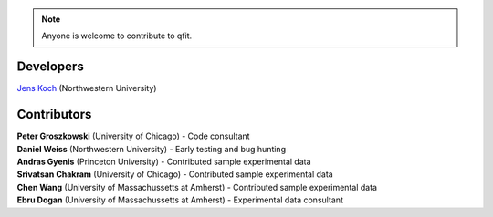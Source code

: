 .. qfit
   Copyright (C)  2020, Jens Koch

.. _developers:

.. note::

   Anyone is welcome to contribute to qfit.


===========
Developers
===========


| `Jens Koch <https://sites.northwestern.edu/koch/>`_ (Northwestern University)


.. _developers-contributors:

============
Contributors
============



| **Peter Groszkowski** (University of Chicago) - Code consultant
| **Daniel Weiss** (Northwestern University) - Early testing and bug hunting
| **Andras Gyenis** (Princeton University) - Contributed sample experimental data
| **Srivatsan Chakram** (University of Chicago) - Contributed sample experimental data
| **Chen Wang** (University of Massachussetts at Amherst) - Contributed sample experimental data
| **Ebru Dogan** (University of Massachussetts at Amherst) - Experimental data consultant

